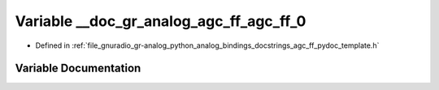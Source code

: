 .. _exhale_variable_agc__ff__pydoc__template_8h_1a871c16ed6158d41dcdc2a84008c11cc5:

Variable __doc_gr_analog_agc_ff_agc_ff_0
========================================

- Defined in :ref:`file_gnuradio_gr-analog_python_analog_bindings_docstrings_agc_ff_pydoc_template.h`


Variable Documentation
----------------------


.. doxygenvariable:: __doc_gr_analog_agc_ff_agc_ff_0
   :project: gnuradio